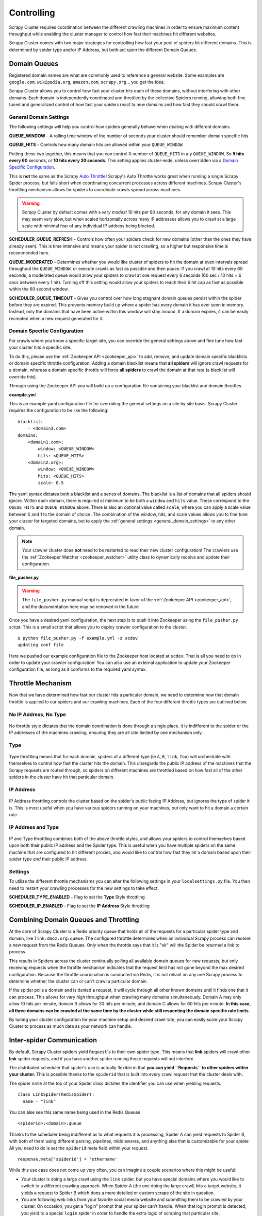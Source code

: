 .. _controlling:

Controlling
===========

Scrapy Cluster requires coordination between the different crawling machines in order to ensure maximum content throughput while enabling the cluster manager to control how fast their machines hit different websites.

Scrapy Cluster comes with two major strategies for controlling how fast your pool of spiders hit different domains. This is determined by spider type and/or IP Address, but both act upon the different Domain Queues.

Domain Queues
-------------

Registered domain names are what are commonly used to reference a general website. Some examples are ``google.com``, ``wikipedia.org``, ``amazon.com``, ``scrapy.org``... you get the idea.

Scrapy Cluster allows you to control how fast your cluster hits each of these domains, without interfering with other domains. Each domain is independently coordinated and throttled by the collective Spiders running, allowing both fine tuned and generalized control of how fast your spiders react to new domains and how fast they should crawl them.

.. _general_domain_settings:

General Domain Settings
^^^^^^^^^^^^^^^^^^^^^^^

The following settings will help you control how spiders generally behave when dealing with different domains.

**QUEUE_WINDOW** - A rolling time window of the number of seconds your cluster should remember domain specific hits

**QUEUE_HITS** - Controls how many domain hits are allowed within your ``QUEUE_WINDOW``

Putting these two together, this means that you can control X number of ``QUEUE_HITS`` in a y ``QUEUE_WINDOW``. So **5 hits every 60** seconds, or **10 hits every 30 seconds**. This setting applies cluster-wide, unless overridden via a `Domain Specific Configuration`_.

This is **not** the same as the Scrapy `Auto Throttle <http://doc.scrapy.org/en/latest/topics/autothrottle.html>`_! Scrapy's Auto Throttle works great when running a single Scrapy Spider process, but falls short when coordinating concurrent processes across different machines. Scrapy Cluster's throttling mechanism allows for spiders to coordinate crawls spread across machines.

.. warning:: Scrapy Cluster by default comes with a `very modest` 10 hits per 60 seconds, for any domain it sees. This may seem very slow, but when scaled horizontally across many IP addresses allows you to crawl at a large scale with minimal fear of any individual IP address being blocked.

**SCHEDULER_QUEUE_REFRESH** - Controls how often your spiders check for new domains (other than the ones they have already seen). This is time intensive and means your spider is not crawling, so a higher but responsive time is recommended here.

**QUEUE_MODERATED** - Determines whether you would like cluster of spiders to hit the domain at even intervals spread throughout the ``QUEUE_WINDOW``, or execute crawls as fast as possible and then pause. If you crawl at 10 hits every 60 seconds, a moderated queue would allow your spiders to crawl at one request every 6 seconds (60 sec / 10 hits = 6 secs between every 1 hit). Turning off this setting would allow your spiders to reach their 6 hit cap as fast as possible within the 60 second window.

**SCHEDULER_QUEUE_TIMEOUT** - Gives you control over how long stagnant domain queues persist within the spider before they are expired. This prevents memory build up where a spider has every domain it has ever seen in memory. Instead, only the domains that have been active within this window will stay around. If a domain expires, it can be easily recreated when a new request generated for it.

.. _domain_specific_configuration:

Domain Specific Configuration
^^^^^^^^^^^^^^^^^^^^^^^^^^^^^

For crawls where you know a specific target site, you can override the general settings above and fine tune how fast your cluster hits a specific site.

To do this, please use the :ref:`Zookeeper API <zookeeper_api>` to add, remove, and update domain specific blacklists or domain specific throttle configuration. Adding a domain blacklist means that **all spiders** will ignore crawl requests for a domain, whereas a domain specific throttle will force **all spiders** to crawl the domain at that rate (a blacklist will override this).

Through using the Zookeeper API you will build up a configuration file containing your blacklist and domain throttles.

**example.yml**

This is an example yaml configuration file for overriding the general settings on a site by site basis. Scrapy Cluster requires the configuration to be like the following:

::

    blacklist:
        - <domain3.com>
    domains:
        <domain1.com>:
            window: <QUEUE_WINDOW>
            hits: <QUEUE_HITS>
        <domain2.org>:
            window: <QUEUE_WINDOW>
            hits: <QUEUE_HITS>
            scale: 0.5

The yaml syntax dictates both a blacklist and a series of domains. The blacklist is a list of domains that all spiders should ignore. Within each domain, there is required at minimum to be both a ``window`` and ``hits`` value. These correspond to the ``QUEUE_HITS`` and ``QUEUE_WINDOW`` above. There is also an optional value called ``scale``, where you can apply a scale value between 0 and 1 to the domain of choice. The combination of the window, hits, and scale values allows you to fine tune your cluster for targeted domains, but to apply the :ref:`general settings <general_domain_settings>` to any other domain.

.. note:: Your crawler cluster does **not** need to be restarted to read their new cluster configuration! The crawlers use the :ref:`Zookeeper Watcher <zookeeper_watcher>` utility class to dynamically receive and update their configuration.

**file_pusher.py**

.. warning:: The ``file_pusher.py`` manual script is deprecated in favor of the :ref:`Zookeeper API <zookeeper_api>`, and the documentation here may be removed in the future

Once you have a desired yaml configuration, the next step is to push it into Zookeeper using the ``file_pusher.py`` script. This is a small script that allows you to deploy crawler configuration to the cluster.

::

    $ python file_pusher.py -f example.yml -z scdev
    updating conf file

Here we pushed our example configuration file to the Zookeeper host located at ``scdev``. That is all you need to do in order to update your crawler configuration! You can also use an external application to update your Zookeeper configuration file, as long as it conforms to the required yaml syntax.

.. _throttle_mechanism:

Throttle Mechanism
------------------

Now that we have determined how fast our cluster hits a particular domain, we  need to determine how that domain throttle is applied to our spiders and our crawling machines. Each of the four different throttle types are outlined below.

No IP Address, No Type
^^^^^^^^^^^^^^^^^^^^^^

.. figure:: ../img/Throttle1.png
   :alt: No Throttle Style Applied
   :align:   center
   :width: 600px

No throttle style dictates that the domain coordination is done through a single place. It is indifferent to the spider or the IP addresses of the machines crawling, ensuring they are all rate limited by one mechanism only.

Type
^^^^

.. figure:: ../img/Throttle2.png
   :alt: Type Throttle Style Applied
   :align:   center
   :width: 600px

Type throttling means that for each domain, spiders of a different type (ie ``A``, ``B``, ``link``, ``foo``) will orchestrate with themselves to control how fast the cluster hits the domain. This disregards the public IP address of the machines that the Scrapy requests are routed through, so spiders on different machines are throttled based on how fast all of the other spiders in the cluster have hit that particular domain.

IP Address
^^^^^^^^^^

.. figure:: ../img/Throttle3.png
   :alt: IP Throttle Style Applied
   :align:   center
   :width: 600px

IP Address throttling controls the cluster based on the spider's public facing IP Address, but ignores the type of spider it is. This is most useful when you have various spiders running on your machines, but only want to hit a domain a certain rate.

IP Address and Type
^^^^^^^^^^^^^^^^^^^

.. figure:: ../img/Throttle4.png
   :alt: IP and Type Throttle Style Applied
   :align:   center
   :width: 600px

IP and Type throttling combines both of the above throttle styles, and allows your spiders to control themselves based upon both their public IP address and the Spider type. This is useful when you have multiple spiders on the same machine that are configured to hit different proxies, and would like to control how fast they hit a domain based upon their spider type `and` their public IP address.

Settings
^^^^^^^^

To utilize the different throttle mechanisms you can alter the following settings in your ``localsettings.py`` file. You then need to restart your crawling processes for the new settings to take effect.

**SCHEDULER_TYPE_ENABLED** - Flag to set the **Type** Style throttling

**SCHEDULER_IP_ENABLED** - Flag to set the **IP Address** Style throttling

Combining Domain Queues and Throttling
--------------------------------------

At the core of Scrapy Cluster is a Redis priority queue that holds all of the requests for a particular spider type and domain, like ``link:dmoz.org:queue``. The configured throttle determines when an individual Scrapy process can receive a new request from the Redis Queues. Only when the throttle says that it is "ok" will the Spider be returned a link to process.

This results in Spiders across the cluster continually polling all available domain queues for new requests, but only receiving requests when the throttle mechanism indicates that the request limit has not gone beyond the max desired configuration. Because the throttle coordination is conducted via Redis, it is not reliant on any one Scrapy process to determine whether the cluster can or can't crawl a particular domain.

If the spider polls a domain and is denied a request, it will cycle through all other known domains until it finds one that it can process. This allows for very high throughput when crawling many domains simultaneously. Domain A may only allow 10 hits per minute, domain B allows for 30 hits per minute, and domain C allows for 60 hits per minute. **In this case, all three domains can be crawled at the same time by the cluster while still respecting the domain specific rate limits.**

By tuning your cluster configuration for your machine setup and desired crawl rate, you can easily scale your Scrapy Cluster to process as much data as your network can handle.

Inter-spider Communication
--------------------------

By default, Scrapy Cluster spiders yield ``Request``'s to their own spider type. This means that **link** spiders will crawl other **link** spider requests, and if you have another spider running those requests will not interfere.

The distributed scheduler that spider's use is actually flexible in that **you can yield ``Requests`` to other spiders within your cluster.** This is possible thanks to the ``spiderid`` that is built into every crawl request that the cluster deals with.

The spider ``name`` at the top of your Spider class dictates the identifier you can use when yielding requests.

::

  class LinkSpider(RedisSpider):
    name = "link"

You can alse see this same name being used in the Redis Queues

::

  <spiderid>:<domain>:queue

Thanks to the scheduler being indifferent as to what requests it is processing, Spider A can yield requests to Spider B, with both of them using different parsing, pipelines, middlewares, and anything else that is customizable for your spider. All you need to do is set the ``spiderid`` meta field within your request.

::

  response.meta['spiderid'] = 'othername'

While this use case does not come up very often, you can imagine a couple scenarios where this might be useful:

* Your cluster is doing a large crawl using the ``link`` spider, but you have special domains where you would like to switch to a different crawling approach. When Spider A (the one doing the large crawl) hits a target website, it yields a request to Spider B which does a more detailed or custom scrape of the site in question.

* You are following web links from your favorite social media website and submitting them to be crawled by your cluster. On occasion, you get a "login" prompt that your spider can't handle. When that login prompt is detected, you yield to a special ``login`` spider in order to handle the extra logic of scraping that particular site.

* You are scraping a shopping site, and already know all of the main pages you would like to grab. All of the links on your shopping site are actually for products, which have a different set of elements that require different middlewares or other logic to be applied. You main site spider then yields requests to the ``product`` spider.

**So how is this different than using the** ``callback`` **parameter within a normal Scrapy Spider?** It's different because these Spiders may be completely different Scrapy projects, with their own settings, middleware, items, item pipelines, downloader middlewares, or anything else you need to enhance your Scrapy spider. Using a callback requires you to either combine your code, add extra logic, or not conduct special processing you would otherwise get from using two different Scrapy spiders to do very different jobs.

The spiders can yield requests to each other, in a chain, or any other manner in order for your cluster to be successful.
